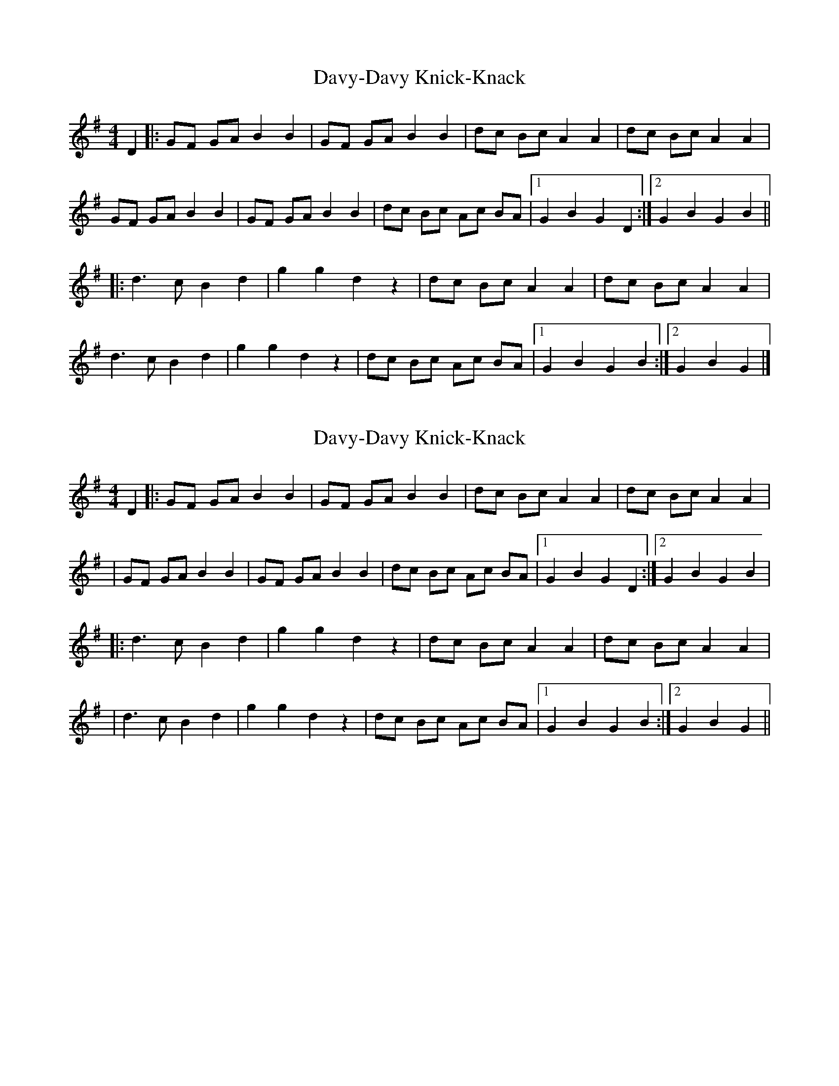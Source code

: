X: 1
T: Davy-Davy Knick-Knack
Z: CyberSmudger
S: https://thesession.org/tunes/3697#setting3697
R: reel
M: 4/4
L: 1/8
K: Gmaj
D2 |:GF GA B2 B2 |GF GA B2 B2 |dc Bc A2 A2 |dc Bc A2 A2 |
GF GA B2 B2 |GF GA B2 B2 |dc Bc Ac BA |[1G2 B2 G2 D2 :|[2G2 B2 G2 B2 ||
|:d3 c B2 d2 |g2 g2 d2 z2 |dc Bc A2 A2 |dc Bc A2 A2 |
d3 c B2 d2 |g2 g2 d2 z2 |dc Bc Ac BA |[1G2 B2 G2 B2 :|[2G2 B2 G2 |]
X: 2
T: Davy-Davy Knick-Knack
Z: Mike Floorstand
S: https://thesession.org/tunes/3697#setting23960
R: reel
M: 4/4
L: 1/8
K: Gmaj
D2 |:GF GA B2 B2 |GF GA B2 B2 |dc Bc A2 A2 |dc Bc A2 A2|
|GF GA B2 B2 |GF GA B2 B2 |dc Bc Ac BA |1 G2 B2 G2 D2 :|2 G2 B2 G2 B2 |
|:d3 c B2 d2 |g2 g2 d2 z2 |dc Bc A2 A2 |dc Bc A2 A2 |
|d3 c B2 d2 |g2 g2 d2 z2 |dc Bc Ac BA |1G2 B2 G2 B2 :|2G2 B2 G2 ||
